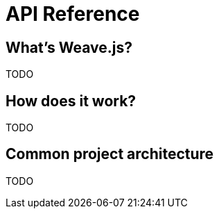 = API Reference

== What's Weave.js?

TODO

== How does it work?

TODO

== Common project architecture

TODO
